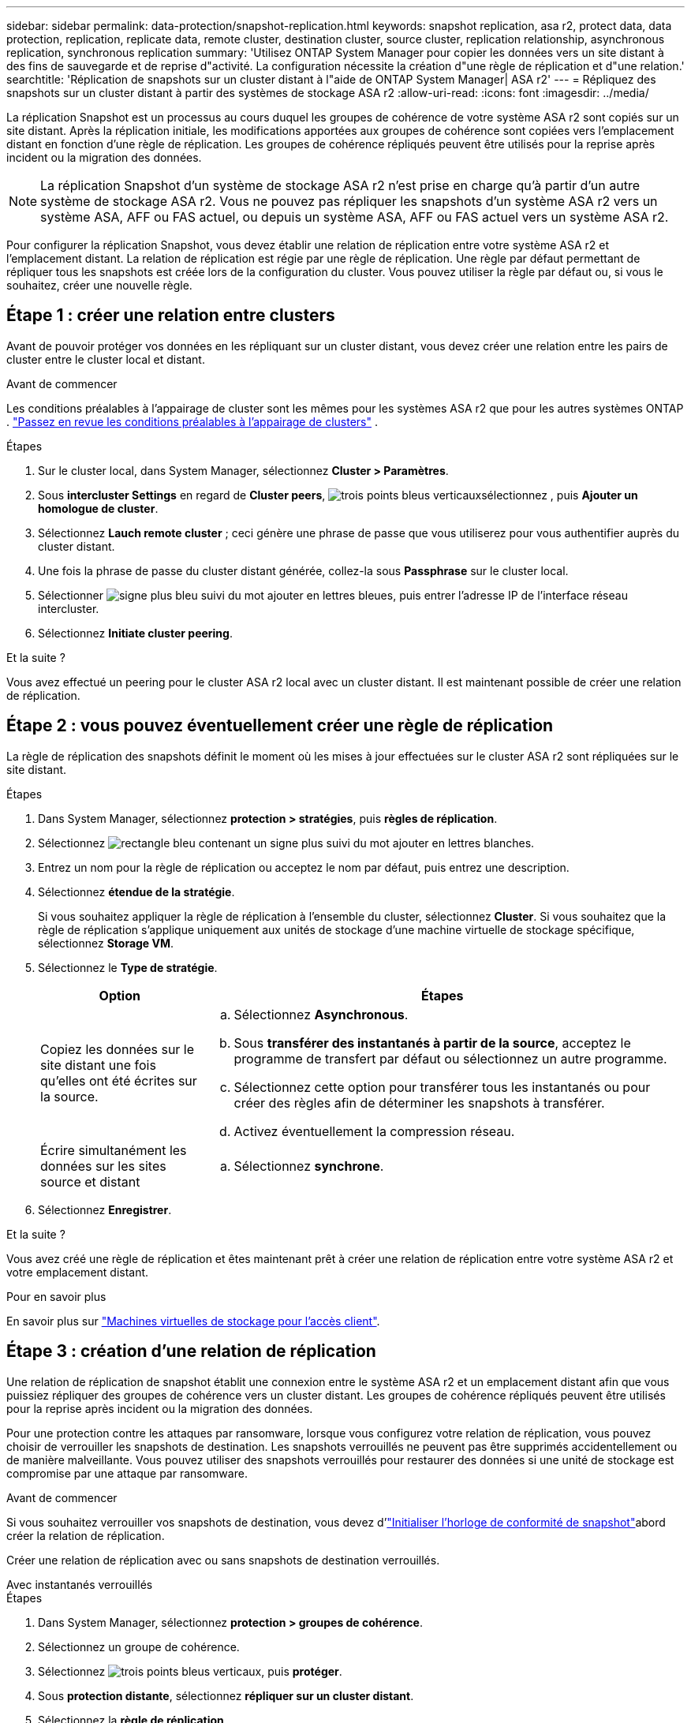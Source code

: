 ---
sidebar: sidebar 
permalink: data-protection/snapshot-replication.html 
keywords: snapshot replication, asa r2, protect data, data protection, replication, replicate data, remote cluster, destination cluster, source cluster, replication relationship, asynchronous replication, synchronous replication 
summary: 'Utilisez ONTAP System Manager pour copier les données vers un site distant à des fins de sauvegarde et de reprise d"activité. La configuration nécessite la création d"une règle de réplication et d"une relation.' 
searchtitle: 'Réplication de snapshots sur un cluster distant à l"aide de ONTAP System Manager| ASA r2' 
---
= Répliquez des snapshots sur un cluster distant à partir des systèmes de stockage ASA r2
:allow-uri-read: 
:icons: font
:imagesdir: ../media/


[role="lead"]
La réplication Snapshot est un processus au cours duquel les groupes de cohérence de votre système ASA r2 sont copiés sur un site distant. Après la réplication initiale, les modifications apportées aux groupes de cohérence sont copiées vers l'emplacement distant en fonction d'une règle de réplication. Les groupes de cohérence répliqués peuvent être utilisés pour la reprise après incident ou la migration des données.


NOTE: La réplication Snapshot d'un système de stockage ASA r2 n'est prise en charge qu'à partir d'un autre système de stockage ASA r2. Vous ne pouvez pas répliquer les snapshots d'un système ASA r2 vers un système ASA, AFF ou FAS actuel, ou depuis un système ASA, AFF ou FAS actuel vers un système ASA r2.

Pour configurer la réplication Snapshot, vous devez établir une relation de réplication entre votre système ASA r2 et l'emplacement distant. La relation de réplication est régie par une règle de réplication. Une règle par défaut permettant de répliquer tous les snapshots est créée lors de la configuration du cluster. Vous pouvez utiliser la règle par défaut ou, si vous le souhaitez, créer une nouvelle règle.



== Étape 1 : créer une relation entre clusters

Avant de pouvoir protéger vos données en les répliquant sur un cluster distant, vous devez créer une relation entre les pairs de cluster entre le cluster local et distant.

.Avant de commencer
Les conditions préalables à l'appairage de cluster sont les mêmes pour les systèmes ASA r2 que pour les autres systèmes ONTAP . link:https://docs.netapp.com/us-en/ontap/peering/prerequisites-cluster-peering-reference.html["Passez en revue les conditions préalables à l'appairage de clusters"^] .

.Étapes
. Sur le cluster local, dans System Manager, sélectionnez *Cluster > Paramètres*.
. Sous *intercluster Settings* en regard de *Cluster peers*, image:icon_kabob.gif["trois points bleus verticaux"]sélectionnez , puis *Ajouter un homologue de cluster*.
. Sélectionnez *Lauch remote cluster* ; ceci génère une phrase de passe que vous utiliserez pour vous authentifier auprès du cluster distant.
. Une fois la phrase de passe du cluster distant générée, collez-la sous *Passphrase* sur le cluster local.
. Sélectionner image:icon_add.gif["signe plus bleu suivi du mot ajouter en lettres bleues"], puis entrer l'adresse IP de l'interface réseau intercluster.
. Sélectionnez *Initiate cluster peering*.


.Et la suite ?
Vous avez effectué un peering pour le cluster ASA r2 local avec un cluster distant. Il est maintenant possible de créer une relation de réplication.



== Étape 2 : vous pouvez éventuellement créer une règle de réplication

La règle de réplication des snapshots définit le moment où les mises à jour effectuées sur le cluster ASA r2 sont répliquées sur le site distant.

.Étapes
. Dans System Manager, sélectionnez *protection > stratégies*, puis *règles de réplication*.
. Sélectionnez image:icon_add_blue_bg.png["rectangle bleu contenant un signe plus suivi du mot ajouter en lettres blanches"].
. Entrez un nom pour la règle de réplication ou acceptez le nom par défaut, puis entrez une description.
. Sélectionnez *étendue de la stratégie*.
+
Si vous souhaitez appliquer la règle de réplication à l'ensemble du cluster, sélectionnez *Cluster*. Si vous souhaitez que la règle de réplication s'applique uniquement aux unités de stockage d'une machine virtuelle de stockage spécifique, sélectionnez *Storage VM*.

. Sélectionnez le *Type de stratégie*.
+
[cols="2,6a"]
|===
| Option | Étapes 


| Copiez les données sur le site distant une fois qu'elles ont été écrites sur la source.  a| 
.. Sélectionnez *Asynchronous*.
.. Sous *transférer des instantanés à partir de la source*, acceptez le programme de transfert par défaut ou sélectionnez un autre programme.
.. Sélectionnez cette option pour transférer tous les instantanés ou pour créer des règles afin de déterminer les snapshots à transférer.
.. Activez éventuellement la compression réseau.




| Écrire simultanément les données sur les sites source et distant  a| 
.. Sélectionnez *synchrone*.


|===
. Sélectionnez *Enregistrer*.


.Et la suite ?
Vous avez créé une règle de réplication et êtes maintenant prêt à créer une relation de réplication entre votre système ASA r2 et votre emplacement distant.

.Pour en savoir plus
En savoir plus sur link:../administer/manage-client-vm-access.html["Machines virtuelles de stockage pour l'accès client"].



== Étape 3 : création d'une relation de réplication

Une relation de réplication de snapshot établit une connexion entre le système ASA r2 et un emplacement distant afin que vous puissiez répliquer des groupes de cohérence vers un cluster distant. Les groupes de cohérence répliqués peuvent être utilisés pour la reprise après incident ou la migration des données.

Pour une protection contre les attaques par ransomware, lorsque vous configurez votre relation de réplication, vous pouvez choisir de verrouiller les snapshots de destination. Les snapshots verrouillés ne peuvent pas être supprimés accidentellement ou de manière malveillante. Vous pouvez utiliser des snapshots verrouillés pour restaurer des données si une unité de stockage est compromise par une attaque par ransomware.

.Avant de commencer
Si vous souhaitez verrouiller vos snapshots de destination, vous devez d'link:../secure-data/ransomware-protection.html#initialize-the-snaplock-compliance-clock["Initialiser l'horloge de conformité de snapshot"]abord créer la relation de réplication.

Créer une relation de réplication avec ou sans snapshots de destination verrouillés.

[role="tabbed-block"]
====
.Avec instantanés verrouillés
--
.Étapes
. Dans System Manager, sélectionnez *protection > groupes de cohérence*.
. Sélectionnez un groupe de cohérence.
. Sélectionnez image:icon_kabob.gif["trois points bleus verticaux"], puis *protéger*.
. Sous *protection distante*, sélectionnez *répliquer sur un cluster distant*.
. Sélectionnez la *règle de réplication*.
+
Vous devez sélectionner une règle de réplication _vault_.

. Sélectionnez *Paramètres de destination*.
. Sélectionnez *Verrouiller les instantanés de destination pour empêcher la suppression*
. Entrez la période de conservation maximale et minimale des données.
. Pour retarder le début du transfert de données, désélectionnez *Démarrer immédiatement le transfert*.
+
Le transfert de données initial commence immédiatement par défaut.

. Si vous le souhaitez, sélectionnez *Paramètres de destination* pour remplacer le programme de transfert par défaut, puis *remplacer le programme de transfert*.
+
Votre planning de transfert doit être d'au moins 30 minutes pour être pris en charge.

. Sélectionnez *Enregistrer*.


--
.Sans snapshots verrouillés
--
.Étapes
. Dans System Manager, sélectionnez *protection > réplication*.
. Sélectionnez cette option pour créer la relation de réplication avec la destination locale ou la source locale.
+
[cols="2,2"]
|===
| Option | Étapes 


| Destinations locales  a| 
.. Sélectionnez *destinations locales*, puis sélectionnez image:icon_replicate_blue_bg.png["rectangle avec fond bleu et le mot reproduit en lettres blanches"].
.. Recherchez et sélectionnez le groupe de cohérence source.
+
Le groupe de cohérence _source_ fait référence au groupe de cohérence de votre cluster local que vous souhaitez répliquer.





| Sources locales  a| 
.. Sélectionnez *sources locales*, puis sélectionnez image:icon_replicate_blue_bg.png["rectangle avec fond bleu et le mot reproduit en lettres blanches"] .
.. Recherchez et sélectionnez le groupe de cohérence source.
+
Le groupe de cohérence _source_ fait référence au groupe de cohérence de votre cluster local que vous souhaitez répliquer.

.. Sous *destination de la réplication*, sélectionnez le cluster vers lequel effectuer la réplication, puis sélectionnez la machine virtuelle de stockage.


|===
. Sélectionnez une règle de réplication.
. Pour retarder le début du transfert de données, sélectionnez *Paramètres de destination*, puis désélectionnez *Démarrer immédiatement le transfert*.
+
Le transfert de données initial commence immédiatement par défaut.

. Si vous le souhaitez, sélectionnez *Paramètres de destination* pour remplacer le programme de transfert par défaut, puis *remplacer le programme de transfert*.
+
Votre planning de transfert doit être d'au moins 30 minutes pour être pris en charge.

. Sélectionnez *Enregistrer*.


--
====
.Et la suite ?
Maintenant que vous avez créé une règle de réplication et une relation, votre transfert de données initial commence comme défini dans votre règle de réplication. Vous pouvez également tester votre basculement de réplication pour vérifier qu'il peut se produire si votre système ASA r2 est hors ligne.



== Étape 4 : test du basculement de réplication

Vous pouvez également vérifier que vous pouvez transmettre les données à partir d'unités de stockage répliquées sur un cluster distant si le cluster source est hors ligne.

.Étapes
. Dans System Manager, sélectionnez *protection > réplication*.
. Passez le curseur sur la relation de réplication que vous souhaitez tester, puis sélectionnez image:icon_kabob.gif["trois points bleus verticaux"].
. Sélectionnez *Test failover*.
. Entrez les informations de basculement, puis sélectionnez *Test failover*.


.Et la suite ?
Maintenant que vos données sont protégées par la réplication Snapshot à des fins de reprise sur incident, vous devez link:../secure-data/encrypt-data-at-rest.html["chiffrement de vos données au repos"]empêcher leur lecture si un disque de votre système ASA r2 est requalifié, renvoyé, perdu ou volé.
